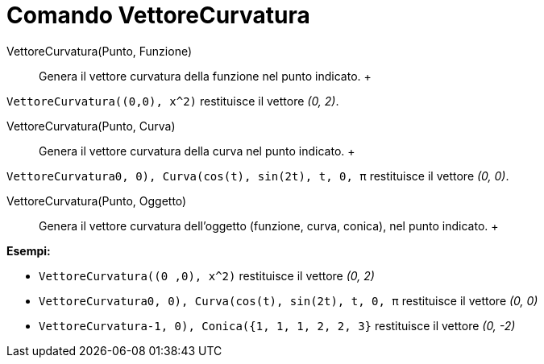 = Comando VettoreCurvatura

VettoreCurvatura(Punto, Funzione)::
  Genera il vettore curvatura della funzione nel punto indicato.
  +

[EXAMPLE]

====

`VettoreCurvatura((0,0), x^2)` restituisce il vettore _(0, 2)_.

====

VettoreCurvatura(Punto, Curva)::
  Genera il vettore curvatura della curva nel punto indicato.
  +

[EXAMPLE]

====

`VettoreCurvatura((0, 0), Curva(cos(t), sin(2t), t, 0, π))` restituisce il vettore _(0, 0)_.

====

VettoreCurvatura(Punto, Oggetto)::
  Genera il vettore curvatura dell'oggetto (funzione, curva, conica), nel punto indicato.
  +

[EXAMPLE]

====

*Esempi:*

* `VettoreCurvatura((0 ,0), x^2)` restituisce il vettore _(0, 2)_
* `VettoreCurvatura((0, 0), Curva(cos(t), sin(2t), t, 0, π))` restituisce il vettore _(0, 0)_
* `VettoreCurvatura((-1, 0), Conica({1, 1, 1, 2, 2, 3}))` restituisce il vettore _(0, -2)_

====
